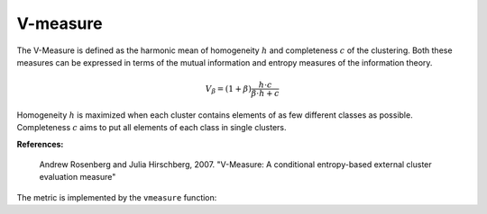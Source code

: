 V-measure
=============

The V-Measure is defined as the harmonic mean of homogeneity :math:`h` and completeness :math:`c` of the clustering. Both these measures can be expressed in terms of the mutual information and entropy measures of the information theory.

.. math::

	V_\beta = (1+\beta)\frac{h \cdot c}{\beta \cdot h + c}

Homogeneity :math:`h` is maximized when each cluster contains elements of as few different classes as possible. Completeness :math:`c` aims to put all elements of each class in single clusters.

**References:**

    Andrew Rosenberg and Julia Hirschberg, 2007. "V-Measure: A conditional entropy-based external cluster evaluation measure"

The metric is implemented by the ``vmeasure`` function:

.. function:: vmeasure(assign1, assign2; β = 1.0 )

	Compute V-measure value between two clustering assignments.

	:param assign1: the vector of assignments for the first clustering.
	:param assign2: the vector of assignments for the second clustering.
	:param β: the weight of harmonic mean of homogeneity and completeness.

	:return: It returns a V-measure value.

.. function:: vmeasure(R, assign)

    This method takes ``R``, an instance of ``ClusteringResult``, and the corresponding assignment vector ``assign`` as input, and computes V-measure value (see above).

.. function:: vmeasure(R1, R2)

    This method takes ``R1`` and ``R2`` (both are instances of ``ClusteringResult``) and computes V-measure value (see above).

	It is equivalent to ``vmeasure(assignments(R1), assignments(R1))``.

